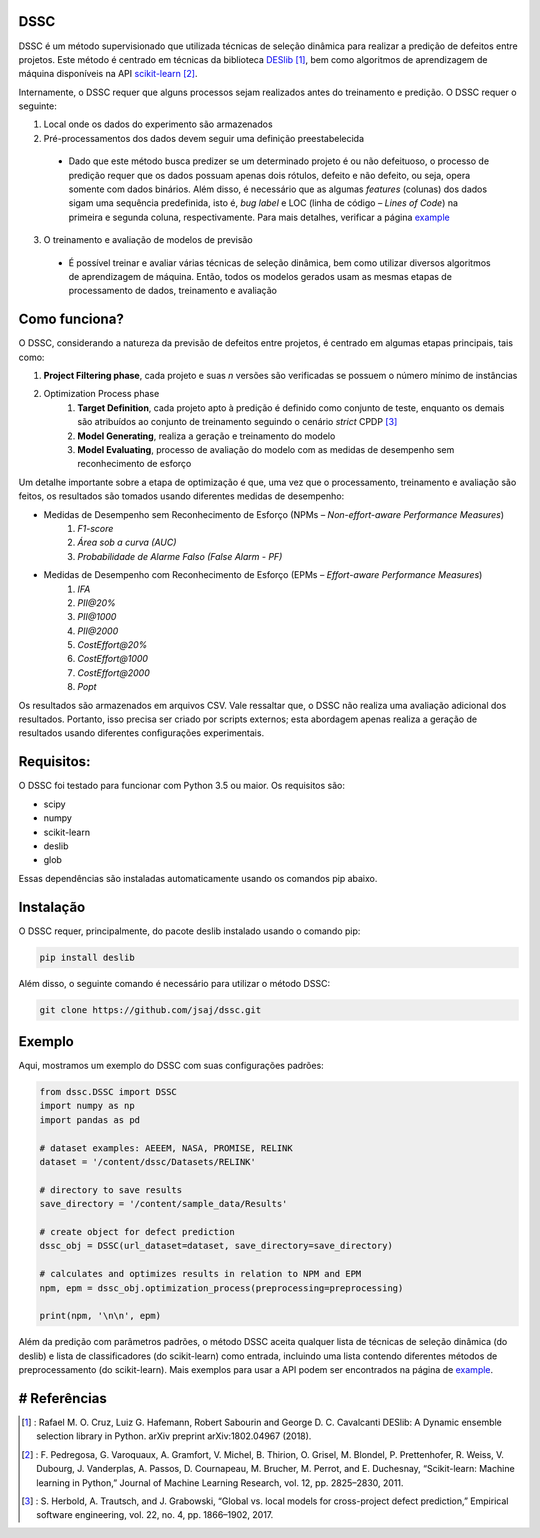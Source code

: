 DSSC
--------------

DSSC é um método supervisionado que utilizada técnicas de seleção dinâmica para realizar a predição de defeitos entre projetos.
Este método é centrado em técnicas da biblioteca DESlib_ [1]_, bem como algoritmos de aprendizagem de máquina disponíveis na API scikit-learn_ [2]_. 

Internamente, o DSSC requer que alguns processos sejam realizados antes do treinamento e predição. O DSSC requer o seguinte:

1. Local onde os dados do experimento são armazenados
2. Pré-processamentos dos dados devem seguir uma definição preestabelecida
 * Dado que este método busca predizer se um determinado projeto é ou não defeituoso, o processo de predição requer que os dados possuam apenas dois rótulos, defeito e não defeito, ou seja, opera somente com dados binários. Além disso, é necessário que as algumas *features* (colunas) dos dados sigam uma sequência predefinida, isto é, *bug label* e LOC (linha de código – *Lines of Code*) na primeira e segunda coluna, respectivamente. Para mais detalhes, verificar a página example_
3. O treinamento e avaliação de modelos de previsão
 * É possível treinar e avaliar várias técnicas de seleção dinâmica, bem como utilizar diversos algoritmos de aprendizagem de máquina. Então, todos os modelos gerados usam as mesmas etapas de processamento de dados, treinamento e avaliação

Como funciona?
--------------

O DSSC, considerando a natureza da previsão de defeitos entre projetos, é centrado em algumas etapas principais, tais como:

1. **Project Filtering phase**, cada projeto e suas *n* versões são verificadas se possuem o número mínimo de instâncias

2. Optimization Process phase
    1. **Target Definition**, cada projeto apto à predição é definido como conjunto de teste, enquanto os demais são atribuídos ao conjunto de treinamento seguindo o cenário *strict* CPDP [3]_
    2. **Model Generating**, realiza a geração e treinamento do modelo
    3. **Model Evaluating**, processo de avaliação do modelo com as medidas de desempenho sem reconhecimento de esforço

Um detalhe importante sobre a etapa de optimização é que, uma vez que o processamento, treinamento e avaliação são feitos, os resultados são tomados usando diferentes medidas de desempenho:

* Medidas de Desempenho sem Reconhecimento de Esforço (NPMs – *Non-effort-aware Performance Measures*)
    1. *F1-score*
    2. *Área sob a curva (AUC)*
    3. *Probabilidade de Alarme Falso (False Alarm - PF)*
    
* Medidas de Desempenho com Reconhecimento de Esforço (EPMs – *Effort-aware Performance Measures*)
    1. *IFA*
    2. *PII@20%*
    3. *PII@1000*
    4. *PII@2000*
    5. *CostEffort@20%*
    6. *CostEffort@1000*
    7. *CostEffort@2000*
    8. *Popt*

Os resultados são armazenados em arquivos CSV. Vale ressaltar que, o DSSC não realiza uma avaliação adicional dos resultados. Portanto, isso precisa ser criado por scripts externos; esta abordagem apenas realiza a geração de resultados usando diferentes configurações experimentais.

Requisitos:
-------------

O DSSC foi testado para funcionar com Python 3.5 ou maior. Os requisitos são:

* scipy
* numpy
* scikit-learn
* deslib
* glob

Essas dependências são instaladas automaticamente usando os comandos pip abaixo.

Instalação
--------------

O DSSC requer, principalmente, do pacote deslib instalado usando o comando pip:

.. code-block:: bash

    pip install deslib
 
Além disso, o seguinte comando é necessário para utilizar o método DSSC:

.. code-block:: bash

    git clone https://github.com/jsaj/dssc.git

Exemplo
--------------

Aqui, mostramos um exemplo do DSSC com suas configurações padrões:

.. code-block:: python

    from dssc.DSSC import DSSC
    import numpy as np
    import pandas as pd
    
    # dataset examples: AEEEM, NASA, PROMISE, RELINK
    dataset = '/content/dssc/Datasets/RELINK'
    
    # directory to save results
    save_directory = '/content/sample_data/Results'
    
    # create object for defect prediction 
    dssc_obj = DSSC(url_dataset=dataset, save_directory=save_directory)

    # calculates and optimizes results in relation to NPM and EPM
    npm, epm = dssc_obj.optimization_process(preprocessing=preprocessing)

    print(npm, '\n\n', epm)

Além da predição com parâmetros padrões, o método DSSC aceita qualquer lista de técnicas de seleção dinâmica (do deslib) e lista de classificadores (do scikit-learn) como entrada, incluindo uma lista contendo diferentes métodos de preprocessamento (do scikit-learn). Mais exemplos para usar a API podem ser encontrados na página de example_.

# Referências
-----------
.. [1] : Rafael M. O. Cruz, Luiz G. Hafemann, Robert Sabourin and George D. C. Cavalcanti DESlib: A Dynamic ensemble selection library in Python. arXiv preprint arXiv:1802.04967 (2018).

.. [2] : F. Pedregosa, G. Varoquaux, A. Gramfort, V. Michel, B. Thirion, O. Grisel, M. Blondel, P. Prettenhofer, R. Weiss, V. Dubourg, J. Vanderplas, A. Passos, D. Cournapeau, M. Brucher, M. Perrot, and E. Duchesnay, “Scikit-learn: Machine learning in Python,” Journal of Machine Learning Research, vol. 12, pp. 2825–2830, 2011.

.. [3] : S. Herbold, A. Trautsch, and J. Grabowski, “Global vs. local models for cross-project defect prediction,” Empirical software engineering, vol. 22, no. 4, pp. 1866–1902, 2017.

.. _scikit-learn: http://scikit-learn.org/stable/

.. _DESlib: https://github.com/scikit-learn-contrib/DESlib

.. _example: https://github.com/jsaj/dssc/blob/master/example.ipynb
